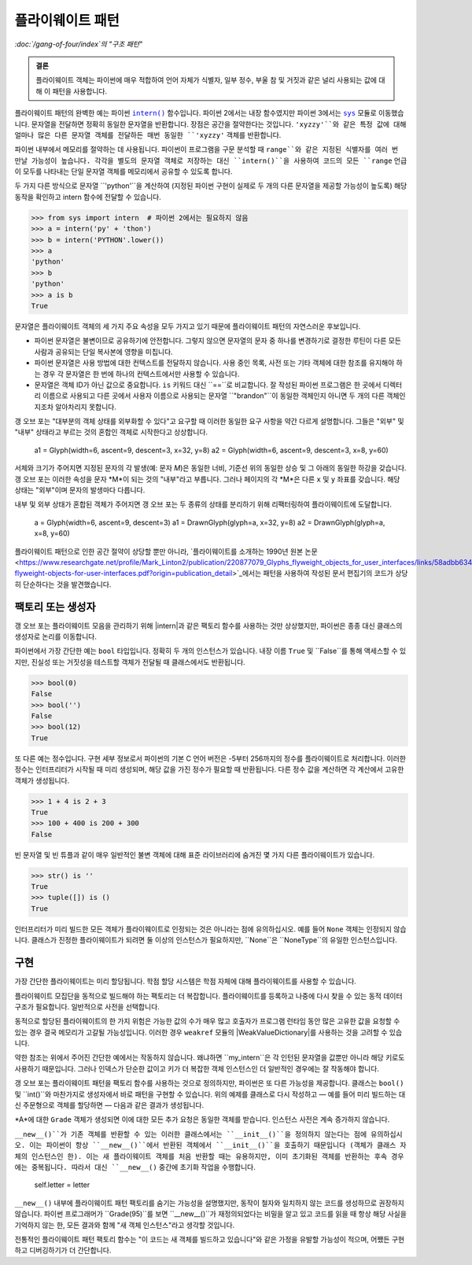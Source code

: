 =======================
 플라이웨이트 패턴
=======================

*:doc:`/gang-of-four/index`의 "구조 패턴"*

.. admonition:: 결론

   플라이웨이트 객체는 파이썬에 매우 적합하여
   언어 자체가 식별자, 일부 정수, 부울 참 및 거짓과 같은
   널리 사용되는 값에 대해 이 패턴을 사용합니다.

.. TODO "싱글톤"과 혼동된다는 점을 언급하십시오.
   모호성 제거 섹션이 작성되면

플라이웨이트 패턴의 완벽한 예는
파이썬 |intern|_ 함수입니다.
파이썬 2에서는 내장 함수였지만
파이썬 3에서는 |sys|_ 모듈로 이동했습니다.
문자열을 전달하면 정확히 동일한 문자열을 반환합니다.
장점은 공간을 절약한다는 것입니다.
``'xyzzy'``와 같은 특정 값에 대해 얼마나 많은 다른 문자열 객체를 전달하든
매번 동일한 ``'xyzzy'`` 객체를 반환합니다.

파이썬 내부에서 메모리를 절약하는 데 사용됩니다.
파이썬이 프로그램을 구문 분석할 때
``range``와 같은 지정된 식별자를 여러 번 만날 가능성이 높습니다.
각각을 별도의 문자열 객체로 저장하는 대신
``intern()``을 사용하여 코드의 모든 ``range`` 언급이
모두를 나타내는 단일 문자열 객체를 메모리에서 공유할 수 있도록 합니다.

두 가지 다른 방식으로 문자열 ``'python'``을 계산하여
(지정된 파이썬 구현이 실제로 두 개의 다른 문자열을 제공할 가능성이 높도록)
해당 동작을 확인하고 intern 함수에 전달할 수 있습니다.

.. |intern| replace:: ``intern()``
.. _intern: https://docs.python.org/3/library/sys.html#sys.intern

.. |sys| replace:: ``sys``
.. _sys: https://docs.python.org/3/library/sys.html

>>> from sys import intern  # 파이썬 2에서는 필요하지 않음
>>> a = intern('py' + 'thon')
>>> b = intern('PYTHON'.lower())
>>> a
'python'
>>> b
'python'
>>> a is b
True

문자열은 플라이웨이트 객체의 세 가지 주요 속성을 모두 가지고 있기 때문에
플라이웨이트 패턴의 자연스러운 후보입니다.

* 파이썬 문자열은 불변이므로 공유하기에 안전합니다.
  그렇지 않으면 문자열의 문자 중 하나를 변경하기로 결정한 루틴이
  다른 모든 사람과 공유되는 단일 복사본에 영향을 미칩니다.

* 파이썬 문자열은 사용 방법에 대한 컨텍스트를 전달하지 않습니다.
  사용 중인 목록, 사전 또는 기타 객체에 대한 참조를
  유지해야 하는 경우 각 문자열은 한 번에 하나의 컨텍스트에서만
  사용할 수 있습니다.

* 문자열은 객체 ID가 아닌 값으로 중요합니다.
  ``is`` 키워드 대신 ``==``로 비교합니다.
  잘 작성된 파이썬 프로그램은 한 곳에서 디렉터리 이름으로 사용되고
  다른 곳에서 사용자 이름으로 사용되는 문자열 ``"brandon"``이
  동일한 객체인지 아니면 두 개의 다른 객체인지조차 알아차리지 못합니다.

갱 오브 포는 "대부분의 객체 상태를 외부화할 수 있다"고 요구할 때
이러한 동일한 요구 사항을 약간 다르게 설명합니다.
그들은 "외부" 및 "내부" 상태라고 부르는 것의 혼합인 객체로 시작한다고 상상합니다.

    a1 = Glyph(width=6, ascent=9, descent=3, x=32, y=8)
    a2 = Glyph(width=6, ascent=9, descent=3, x=8, y=60)

서체와 크기가 주어지면 지정된 문자의 각 발생(예: 문자 *M*)은
동일한 너비, 기준선 위의 동일한 상승 및
그 아래의 동일한 하강을 갖습니다.
갱 오브 포는 이러한 속성을 문자 *M*이 되는 것의 "내부"라고 부릅니다.
그러나 페이지의 각 *M*은 다른 ``x`` 및 ``y`` 좌표를 갖습니다.
해당 상태는 "외부"이며 문자의 발생마다 다릅니다.

내부 및 외부 상태가 혼합된 객체가 주어지면
갱 오브 포는 두 종류의 상태를 분리하기 위해 리팩터링하여
플라이웨이트에 도달합니다.

    a = Glyph(width=6, ascent=9, descent=3)
    a1 = DrawnGlyph(glyph=a, x=32, y=8)
    a2 = DrawnGlyph(glyph=a, x=8, y=60)

플라이웨이트 패턴으로 인한 공간 절약이 상당할 뿐만 아니라,
`플라이웨이트를 소개하는 1990년 원본 논문 <https://www.researchgate.net/profile/Mark_Linton2/publication/220877079_Glyphs_flyweight_objects_for_user_interfaces/links/58adbb6345851503be91e1dc/Glyphs-flyweight-objects-for-user-interfaces.pdf?origin=publication_detail>`_에서는
패턴을 사용하여 작성된 문서 편집기의 코드가
상당히 단순하다는 것을 발견했습니다.

팩토리 또는 생성자
======================

갱 오브 포는 플라이웨이트 모음을 관리하기 위해 |intern|과 같은
팩토리 함수를 사용하는 것만 상상했지만,
파이썬은 종종 대신 클래스의 생성자로 논리를 이동합니다.

파이썬에서 가장 간단한 예는 ``bool`` 타입입니다.
정확히 두 개의 인스턴스가 있습니다.
내장 이름 ``True`` 및 ``False``를 통해 액세스할 수 있지만,
진실성 또는 거짓성을 테스트할 객체가 전달될 때
클래스에서도 반환됩니다.

>>> bool(0)
False
>>> bool('')
False
>>> bool(12)
True

또 다른 예는 정수입니다.
구현 세부 정보로서 파이썬의 기본 C 언어 버전은
-5부터 256까지의 정수를 플라이웨이트로 처리합니다.
이러한 정수는 인터프리터가 시작될 때 미리 생성되며,
해당 값을 가진 정수가 필요할 때 반환됩니다.
다른 정수 값을 계산하면 각 계산에서 고유한 객체가 생성됩니다.

>>> 1 + 4 is 2 + 3
True
>>> 100 + 400 is 200 + 300
False

빈 문자열 및 빈 튜플과 같이 매우 일반적인 불변 객체에 대해
표준 라이브러리에 숨겨진 몇 가지 다른 플라이웨이트가 있습니다.

>>> str() is ''
True
>>> tuple([]) is ()
True

인터프리터가 미리 빌드한 모든 객체가
플라이웨이트로 인정되는 것은 아니라는 점에 유의하십시오.
예를 들어 ``None`` 객체는 인정되지 않습니다.
클래스가 진정한 플라이웨이트가 되려면 둘 이상의 인스턴스가 필요하지만,
``None``은 ``NoneType``의 유일한 인스턴스입니다.

구현
============

가장 간단한 플라이웨이트는 미리 할당됩니다.
학점 할당 시스템은 학점 자체에 대해
플라이웨이트를 사용할 수 있습니다.

.. testcode::

   _grades = [letter + suffix
              for letter in 'ABCD'
              for suffix in ('+', '', '-')] + ['F']

   def compute_grade(percent):
       percent = max(59, min(99, percent))
       return _grades[(99 - percent) * 3 // 10]

   print(compute_grade(55))
   print(compute_grade(89))
   print(compute_grade(90))

.. testoutput::

    F
    B+
    A-

플라이웨이트 모집단을 동적으로 빌드해야 하는 팩토리는
더 복잡합니다.
플라이웨이트를 등록하고 나중에 다시 찾을 수 있는
동적 데이터 구조가 필요합니다.
일반적으로 사전을 선택합니다.

.. testcode::

   _strings = {}

   def my_intern(string):
       s = _strings.setdefault(string, string)
       return s

   a1 = my_intern('A')
   b1 = my_intern('B')
   a2 = my_intern('A')

   print(a1 is b1)
   print(a1 is a2)

.. testoutput::

   False
   True

동적으로 할당된 플라이웨이트의 한 가지 위험은
가능한 값의 수가 매우 많고
호출자가 프로그램 런타임 동안 많은 고유한 값을 요청할 수 있는 경우
결국 메모리가 고갈될 가능성입니다.
이러한 경우 ``weakref`` 모듈의 |WeakValueDictionary|를 사용하는 것을
고려할 수 있습니다.

.. |WeakValueDictionary| replace:: ``WeakValueDictionary``
.. _WeakValueDictionary: https://docs.python.org/3/library/weakref.html#weakref.WeakValueDictionary

약한 참조는 위에서 주어진 간단한 예에서는 작동하지 않습니다.
왜냐하면 ``my_intern``은 각 인턴된 문자열을
값뿐만 아니라 해당 키로도 사용하기 때문입니다.
그러나 인덱스가 단순한 값이고
키가 더 복잡한 객체 인스턴스인 더 일반적인 경우에는
잘 작동해야 합니다.

갱 오브 포는 플라이웨이트 패턴을 팩토리 함수를 사용하는 것으로 정의하지만,
파이썬은 또 다른 가능성을 제공합니다.
클래스는 ``bool()`` 및 ``int()``와 마찬가지로
생성자에서 바로 패턴을 구현할 수 있습니다.
위의 예제를 클래스로 다시 작성하고 —
예를 들어 미리 빌드하는 대신 주문형으로 객체를 할당하면 —
다음과 같은 결과가 생성됩니다.

.. testcode::

   class Grade(object):
       _instances = {}

       def __new__(cls, percent):
           percent = max(50, min(99, percent))
           letter = 'FDCBA'[(percent - 50) // 10]
           self = cls._instances.get(letter)
           if self is None:
               self = cls._instances[letter] = object.__new__(Grade)
               self.letter = letter
           return self

       def __repr__(self):
           return 'Grade {!r}'.format(self.letter)

   print(Grade(55), Grade(85), Grade(95), Grade(100))
   print(len(Grade._instances))    # 인스턴스 수
   print(Grade(95) is Grade(100))  # 'A'를 두 번 더 요청
   print(len(Grade._instances))    # 숫자가 동일하게 유지되었습니까?

.. testoutput::

    Grade 'F' Grade 'B' Grade 'A' Grade 'A'
    3
    True
    3

*A*에 대한 ``Grade`` 객체가 생성되면
이에 대한 모든 추가 요청은 동일한 객체를 받습니다.
인스턴스 사전은 계속 증가하지 않습니다.

``__new__()``가 기존 객체를 반환할 수 있는 이러한 클래스에서는
``__init__()``을 정의하지 않는다는 점에 유의하십시오.
이는 파이썬이 항상 ``__new__()``에서 반환된 객체에서
``__init__()``을 호출하기 때문입니다
(객체가 클래스 자체의 인스턴스인 한).
이는 새 플라이웨이트 객체를 처음 반환할 때는 유용하지만,
이미 초기화된 객체를 반환하는 후속 경우에는 중복됩니다.
따라서 대신 ``__new__()`` 중간에 초기화 작업을 수행합니다.

               self.letter = letter

.. TODO 싱글톤과 동일한 이유로 여기에 언급하십시오. 작성되면

``__new__()`` 내부에 플라이웨이트 패턴 팩토리를 숨기는 가능성을
설명했지만, 동작이 철자와 일치하지 않는 코드를 생성하므로
권장하지 않습니다.
파이썬 프로그래머가 ``Grade(95)``를 보면
``__new__()``가 재정의되었다는 비밀을 알고 있고
코드를 읽을 때 항상 해당 사실을 기억하지 않는 한,
모든 결과와 함께 "새 객체 인스턴스"라고 생각할 것입니다.

전통적인 플라이웨이트 패턴 팩토리 함수는
"이 코드는 새 객체를 빌드하고 있습니다"와 같은 가정을 유발할 가능성이 적으며,
어쨌든 구현하고 디버깅하기가 더 간단합니다.
